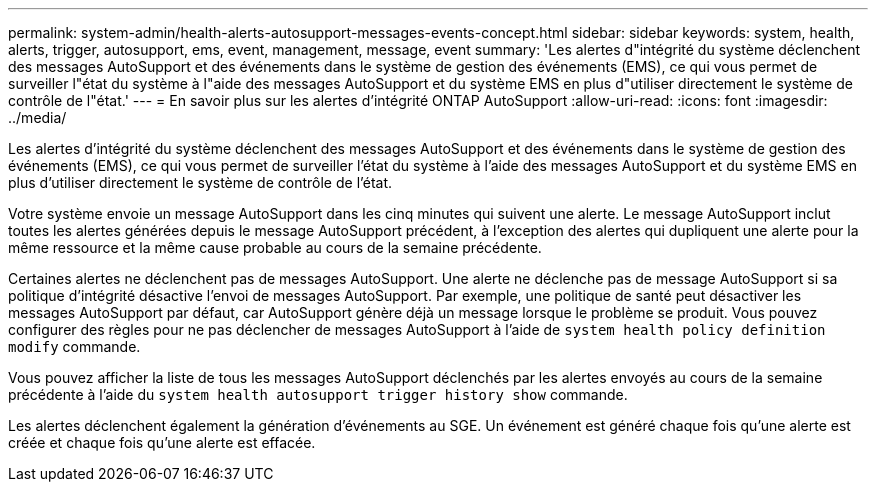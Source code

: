 ---
permalink: system-admin/health-alerts-autosupport-messages-events-concept.html 
sidebar: sidebar 
keywords: system, health, alerts, trigger, autosupport, ems, event, management, message, event 
summary: 'Les alertes d"intégrité du système déclenchent des messages AutoSupport et des événements dans le système de gestion des événements (EMS), ce qui vous permet de surveiller l"état du système à l"aide des messages AutoSupport et du système EMS en plus d"utiliser directement le système de contrôle de l"état.' 
---
= En savoir plus sur les alertes d'intégrité ONTAP AutoSupport
:allow-uri-read: 
:icons: font
:imagesdir: ../media/


[role="lead"]
Les alertes d'intégrité du système déclenchent des messages AutoSupport et des événements dans le système de gestion des événements (EMS), ce qui vous permet de surveiller l'état du système à l'aide des messages AutoSupport et du système EMS en plus d'utiliser directement le système de contrôle de l'état.

Votre système envoie un message AutoSupport dans les cinq minutes qui suivent une alerte. Le message AutoSupport inclut toutes les alertes générées depuis le message AutoSupport précédent, à l'exception des alertes qui dupliquent une alerte pour la même ressource et la même cause probable au cours de la semaine précédente.

Certaines alertes ne déclenchent pas de messages AutoSupport. Une alerte ne déclenche pas de message AutoSupport si sa politique d'intégrité désactive l'envoi de messages AutoSupport. Par exemple, une politique de santé peut désactiver les messages AutoSupport par défaut, car AutoSupport génère déjà un message lorsque le problème se produit. Vous pouvez configurer des règles pour ne pas déclencher de messages AutoSupport à l'aide de `system health policy definition modify` commande.

Vous pouvez afficher la liste de tous les messages AutoSupport déclenchés par les alertes envoyés au cours de la semaine précédente à l'aide du `system health autosupport trigger history show` commande.

Les alertes déclenchent également la génération d'événements au SGE. Un événement est généré chaque fois qu'une alerte est créée et chaque fois qu'une alerte est effacée.
